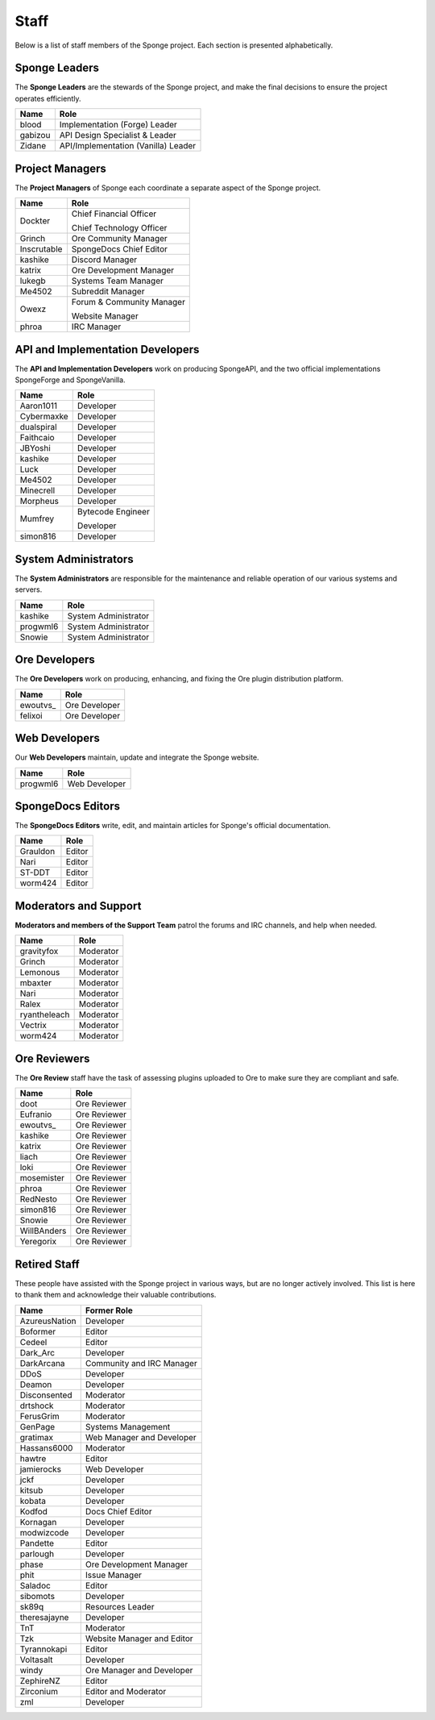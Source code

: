 =====
Staff
=====

Below is a list of staff members of the Sponge project. Each section is presented alphabetically.

Sponge Leaders
~~~~~~~~~~~~~~

The **Sponge Leaders** are the stewards of the Sponge project, and make the final decisions to ensure the project
operates efficiently.

+-----------------------------------+------------------------------------+
| Name                              | Role                               |
+===================================+====================================+
| blood                             | Implementation (Forge) Leader      |
+-----------------------------------+------------------------------------+
| gabizou                           | API Design Specialist & Leader     |
+-----------------------------------+------------------------------------+
| Zidane                            | API/Implementation (Vanilla) Leader|
+-----------------------------------+------------------------------------+

Project Managers
~~~~~~~~~~~~~~~~

The **Project Managers** of Sponge each coordinate a separate aspect of the Sponge project.

+-----------------------------------+------------------------------------+
| Name                              | Role                               |
+===================================+====================================+
| Dockter                           | Chief Financial Officer            |
|                                   |                                    |
|                                   | Chief Technology Officer           |
+-----------------------------------+------------------------------------+
| Grinch                            | Ore Community Manager              |
+-----------------------------------+------------------------------------+
| Inscrutable                       | SpongeDocs Chief Editor            |
+-----------------------------------+------------------------------------+
| kashike                           | Discord Manager                    |
+-----------------------------------+------------------------------------+
| katrix                            | Ore Development Manager            |
+-----------------------------------+------------------------------------+
| lukegb                            | Systems Team Manager               |
+-----------------------------------+------------------------------------+
| Me4502                            | Subreddit Manager                  |
+-----------------------------------+------------------------------------+
| Owexz                             | Forum & Community Manager          |
|                                   |                                    |
|                                   | Website Manager                    |
+-----------------------------------+------------------------------------+
| phroa                             | IRC Manager                        |
+-----------------------------------+------------------------------------+

API and Implementation Developers
~~~~~~~~~~~~~~~~~~~~~~~~~~~~~~~~~

The **API and Implementation Developers** work on producing SpongeAPI, and the two official implementations
SpongeForge and SpongeVanilla.

+-----------------------------------+------------------------------------+
| Name                              | Role                               |
+===================================+====================================+
| Aaron1011                         | Developer                          |
+-----------------------------------+------------------------------------+
| Cybermaxke                        | Developer                          |
+-----------------------------------+------------------------------------+
| dualspiral                        | Developer                          |
+-----------------------------------+------------------------------------+
| Faithcaio                         | Developer                          |
+-----------------------------------+------------------------------------+
| JBYoshi                           | Developer                          |
+-----------------------------------+------------------------------------+
| kashike                           | Developer                          |
+-----------------------------------+------------------------------------+
| Luck                              | Developer                          |
+-----------------------------------+------------------------------------+
| Me4502                            | Developer                          |
+-----------------------------------+------------------------------------+
| Minecrell                         | Developer                          |
+-----------------------------------+------------------------------------+
| Morpheus                          | Developer                          |
+-----------------------------------+------------------------------------+
| Mumfrey                           | Bytecode Engineer                  |
|                                   |                                    |
|                                   | Developer                          |
+-----------------------------------+------------------------------------+
| simon816                          | Developer                          |
+-----------------------------------+------------------------------------+

System Administrators
~~~~~~~~~~~~~~~~~~~~~

The **System Administrators** are responsible for the maintenance and reliable operation of our various systems and servers.

+-----------------------------------+------------------------------------+
| Name                              | Role                               |
+===================================+====================================+
| kashike                           | System Administrator               |
+-----------------------------------+------------------------------------+
| progwml6                          | System Administrator               |
+-----------------------------------+------------------------------------+
| Snowie                            | System Administrator               |
+-----------------------------------+------------------------------------+

Ore Developers
~~~~~~~~~~~~~~

The **Ore Developers** work on producing, enhancing, and fixing the Ore plugin distribution platform. 

+-----------------------------------+------------------------------------+
| Name                              | Role                               |
+===================================+====================================+
| ewoutvs\_                         | Ore Developer                      |
+-----------------------------------+------------------------------------+
| felixoi                           | Ore Developer                      |
+-----------------------------------+------------------------------------+

Web Developers
~~~~~~~~~~~~~~

Our **Web Developers** maintain, update and integrate the Sponge website.

+-----------------------------------+------------------------------------+
| Name                              | Role                               |
+===================================+====================================+
| progwml6                          | Web Developer                      |
+-----------------------------------+------------------------------------+

SpongeDocs Editors
~~~~~~~~~~~~~~~~~~

The **SpongeDocs Editors** write, edit, and maintain articles for Sponge's official documentation.

+-----------------------------------+------------------------------------+
| Name                              | Role                               |
+===================================+====================================+
| Grauldon                          | Editor                             |
+-----------------------------------+------------------------------------+
| Nari                              | Editor                             |
+-----------------------------------+------------------------------------+
| ST-DDT                            | Editor                             |
+-----------------------------------+------------------------------------+
| worm424                           | Editor                             |
+-----------------------------------+------------------------------------+

Moderators and Support
~~~~~~~~~~~~~~~~~~~~~~

**Moderators and members of the Support Team** patrol the forums and IRC channels, and help when needed.

+-----------------------------------+------------------------------------+
| Name                              | Role                               |
+===================================+====================================+
| gravityfox                        | Moderator                          |
+-----------------------------------+------------------------------------+
| Grinch                            | Moderator                          |
+-----------------------------------+------------------------------------+
| Lemonous                          | Moderator                          |
+-----------------------------------+------------------------------------+
| mbaxter                           | Moderator                          |
+-----------------------------------+------------------------------------+
| Nari                              | Moderator                          |
+-----------------------------------+------------------------------------+
| Ralex                             | Moderator                          |
+-----------------------------------+------------------------------------+
| ryantheleach                      | Moderator                          |
+-----------------------------------+------------------------------------+
| Vectrix                           | Moderator                          |
+-----------------------------------+------------------------------------+
| worm424                           | Moderator                          |
+-----------------------------------+------------------------------------+

Ore Reviewers
~~~~~~~~~~~~~

The **Ore Review** staff have the task of assessing plugins uploaded to Ore to make sure they are compliant and safe.

+-----------------------------------+------------------------------------+
| Name                              | Role                               |
+===================================+====================================+
| doot                              | Ore Reviewer                       |
+-----------------------------------+------------------------------------+
| Eufranio                          | Ore Reviewer                       |
+-----------------------------------+------------------------------------+
| ewoutvs\_                         | Ore Reviewer                       |
+-----------------------------------+------------------------------------+
| kashike                           | Ore Reviewer                       |
+-----------------------------------+------------------------------------+
| katrix                            | Ore Reviewer                       |
+-----------------------------------+------------------------------------+
| liach                             | Ore Reviewer                       |
+-----------------------------------+------------------------------------+
| loki                              | Ore Reviewer                       |
+-----------------------------------+------------------------------------+
| mosemister                        | Ore Reviewer                       |
+-----------------------------------+------------------------------------+
| phroa                             | Ore Reviewer                       |
+-----------------------------------+------------------------------------+
| RedNesto                          | Ore Reviewer                       |
+-----------------------------------+------------------------------------+
| simon816                          | Ore Reviewer                       |
+-----------------------------------+------------------------------------+
| Snowie                            | Ore Reviewer                       |
+-----------------------------------+------------------------------------+
| WillBAnders                       | Ore Reviewer                       |
+-----------------------------------+------------------------------------+
| Yeregorix                         | Ore Reviewer                       |
+-----------------------------------+------------------------------------+

Retired Staff
~~~~~~~~~~~~~

These people have assisted with the Sponge project in various ways, but are no longer actively involved. This list is
here to thank them and acknowledge their valuable contributions.

+-----------------------------------+------------------------------------+
| Name                              | Former Role                        |
+===================================+====================================+
| AzureusNation                     | Developer                          |
+-----------------------------------+------------------------------------+
| Boformer                          | Editor                             |
+-----------------------------------+------------------------------------+
| Cedeel                            | Editor                             |
+-----------------------------------+------------------------------------+
| Dark_Arc                          | Developer                          |
+-----------------------------------+------------------------------------+
| DarkArcana                        | Community and IRC Manager          |
+-----------------------------------+------------------------------------+
| DDoS                              | Developer                          |
+-----------------------------------+------------------------------------+
| Deamon                            | Developer                          |
+-----------------------------------+------------------------------------+
| Disconsented                      | Moderator                          |
+-----------------------------------+------------------------------------+
| drtshock                          | Moderator                          |
+-----------------------------------+------------------------------------+
| FerusGrim                         | Moderator                          | 
+-----------------------------------+------------------------------------+
| GenPage                           | Systems Management                 |
+-----------------------------------+------------------------------------+
| gratimax                          | Web Manager and Developer          |
+-----------------------------------+------------------------------------+
| Hassans6000                       | Moderator                          |
+-----------------------------------+------------------------------------+
| hawtre                            | Editor                             |
+-----------------------------------+------------------------------------+
| jamierocks                        | Web Developer                      |
+-----------------------------------+------------------------------------+
| jckf                              | Developer                          |
+-----------------------------------+------------------------------------+
| kitsub                            | Developer                          |
+-----------------------------------+------------------------------------+
| kobata                            | Developer                          |
+-----------------------------------+------------------------------------+
| Kodfod                            | Docs Chief Editor                  |
+-----------------------------------+------------------------------------+
| Kornagan                          | Developer                          |
+-----------------------------------+------------------------------------+
| modwizcode                        | Developer                          |
+-----------------------------------+------------------------------------+
| Pandette                          | Editor                             |
+-----------------------------------+------------------------------------+
| parlough                          | Developer                          |
+-----------------------------------+------------------------------------+
| phase                             | Ore Development Manager            |
+-----------------------------------+------------------------------------+
| phit                              | Issue Manager                      |
+-----------------------------------+------------------------------------+
| Saladoc                           | Editor                             |
+-----------------------------------+------------------------------------+
| sibomots                          | Developer                          |
+-----------------------------------+------------------------------------+
| sk89q                             | Resources Leader                   |
+-----------------------------------+------------------------------------+
| theresajayne                      | Developer                          |
+-----------------------------------+------------------------------------+
| TnT                               | Moderator                          |
+-----------------------------------+------------------------------------+
| Tzk                               | Website Manager and Editor         |
+-----------------------------------+------------------------------------+
| Tyrannokapi                       | Editor                             |
+-----------------------------------+------------------------------------+
| Voltasalt                         | Developer                          |
+-----------------------------------+------------------------------------+
| windy                             | Ore Manager and Developer          |
+-----------------------------------+------------------------------------+
| ZephireNZ                         | Editor                             |
+-----------------------------------+------------------------------------+
| Zirconium                         | Editor and Moderator               |
+-----------------------------------+------------------------------------+
| zml                               | Developer                          |
+-----------------------------------+------------------------------------+
